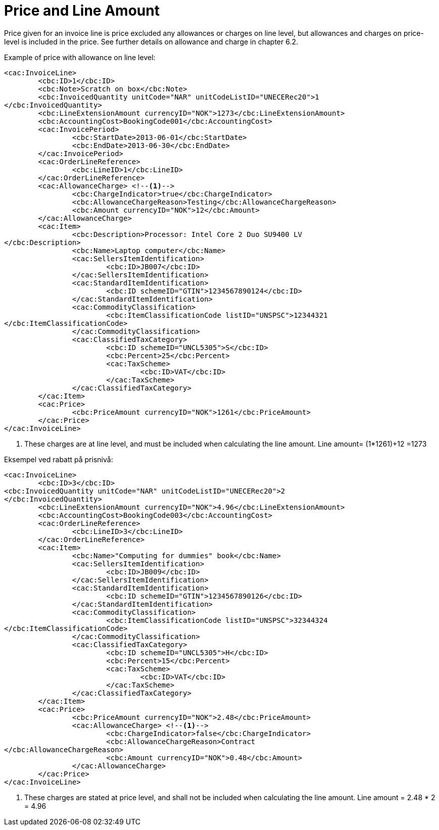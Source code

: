 = Price and Line Amount

Price given for an invoice line is price excluded any allowances or charges on line level, but allowances and charges on price-level is included in the price. See further details on allowance and charge in chapter 6.2.

Example of price with allowance on line level:

[source,xml]
----
<cac:InvoiceLine>
	<cbc:ID>1</cbc:ID>
	<cbc:Note>Scratch on box</cbc:Note>
	<cbc:InvoicedQuantity unitCode="NAR" unitCodeListID="UNECERec20">1
</cbc:InvoicedQuantity>
	<cbc:LineExtensionAmount currencyID="NOK">1273</cbc:LineExtensionAmount>
	<cbc:AccountingCost>BookingCode001</cbc:AccountingCost>
	<cac:InvoicePeriod>
		<cbc:StartDate>2013-06-01</cbc:StartDate>
		<cbc:EndDate>2013-06-30</cbc:EndDate>
	</cac:InvoicePeriod>
	<cac:OrderLineReference>
		<cbc:LineID>1</cbc:LineID>
	</cac:OrderLineReference>
	<cac:AllowanceCharge> <!--1-->
		<cbc:ChargeIndicator>true</cbc:ChargeIndicator>
		<cbc:AllowanceChargeReason>Testing</cbc:AllowanceChargeReason>
		<cbc:Amount currencyID="NOK">12</cbc:Amount>
	</cac:AllowanceCharge>
	<cac:Item>
		<cbc:Description>Processor: Intel Core 2 Duo SU9400 LV
</cbc:Description>
		<cbc:Name>Laptop computer</cbc:Name>
		<cac:SellersItemIdentification>
			<cbc:ID>JB007</cbc:ID>
		</cac:SellersItemIdentification>
		<cac:StandardItemIdentification>
			<cbc:ID schemeID="GTIN">1234567890124</cbc:ID>
		</cac:StandardItemIdentification>
		<cac:CommodityClassification>
			<cbc:ItemClassificationCode listID="UNSPSC">12344321
</cbc:ItemClassificationCode>
		</cac:CommodityClassification>
		<cac:ClassifiedTaxCategory>
			<cbc:ID schemeID="UNCL5305">S</cbc:ID>
			<cbc:Percent>25</cbc:Percent>
			<cac:TaxScheme>
				<cbc:ID>VAT</cbc:ID>
			</cac:TaxScheme>
		</cac:ClassifiedTaxCategory>
	</cac:Item>
	<cac:Price>
		<cbc:PriceAmount currencyID="NOK">1261</cbc:PriceAmount>
	</cac:Price>
</cac:InvoiceLine>
----
<1> These charges are at line level, and must be included when calculating the line amount. Line amount= (1*1261)+12 =1273


Eksempel ved rabatt på prisnivå:

[source,xml]
----
<cac:InvoiceLine>
	<cbc:ID>3</cbc:ID>
<cbc:InvoicedQuantity unitCode="NAR" unitCodeListID="UNECERec20">2
</cbc:InvoicedQuantity>
	<cbc:LineExtensionAmount currencyID="NOK">4.96</cbc:LineExtensionAmount>
	<cbc:AccountingCost>BookingCode003</cbc:AccountingCost>
	<cac:OrderLineReference>
		<cbc:LineID>3</cbc:LineID>
	</cac:OrderLineReference>
	<cac:Item>
		<cbc:Name>"Computing for dummies" book</cbc:Name>
		<cac:SellersItemIdentification>
			<cbc:ID>JB009</cbc:ID>
		</cac:SellersItemIdentification>
		<cac:StandardItemIdentification>
			<cbc:ID schemeID="GTIN">1234567890126</cbc:ID>
		</cac:StandardItemIdentification>
		<cac:CommodityClassification>
			<cbc:ItemClassificationCode listID="UNSPSC">32344324
</cbc:ItemClassificationCode>
		</cac:CommodityClassification>
		<cac:ClassifiedTaxCategory>
			<cbc:ID schemeID="UNCL5305">H</cbc:ID>
			<cbc:Percent>15</cbc:Percent>
			<cac:TaxScheme>
				<cbc:ID>VAT</cbc:ID>
			</cac:TaxScheme>
		</cac:ClassifiedTaxCategory>
	</cac:Item>
	<cac:Price>
		<cbc:PriceAmount currencyID="NOK">2.48</cbc:PriceAmount>
		<cac:AllowanceCharge> <!--1-->
			<cbc:ChargeIndicator>false</cbc:ChargeIndicator>
			<cbc:AllowanceChargeReason>Contract
</cbc:AllowanceChargeReason>
			<cbc:Amount currencyID="NOK">0.48</cbc:Amount>
		</cac:AllowanceCharge>
	</cac:Price>
</cac:InvoiceLine>
----
<1> These charges are stated at price level, and shall not be included when calculating the line amount. Line amount =  2.48 * 2 = 4.96
